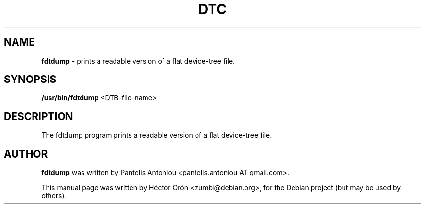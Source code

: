 .TH DTC 1 "30 January 2012" "Linux"
.SH NAME
\fBfdtdump\fP \- prints a readable version of a flat device-tree file.
.SH SYNOPSIS
\fB/usr/bin/fdtdump\fP <DTB-file-name>
.SH DESCRIPTION
The fdtdump program prints a readable version of a flat device-tree file.
.SH AUTHOR
\fBfdtdump\fP was written by Pantelis Antoniou
<pantelis.antoniou AT gmail.com>.
.PP
This manual page was written by H\['e]ctor Or\['o]n
<zumbi@debian.org>, for the Debian project (but may be used by others).
